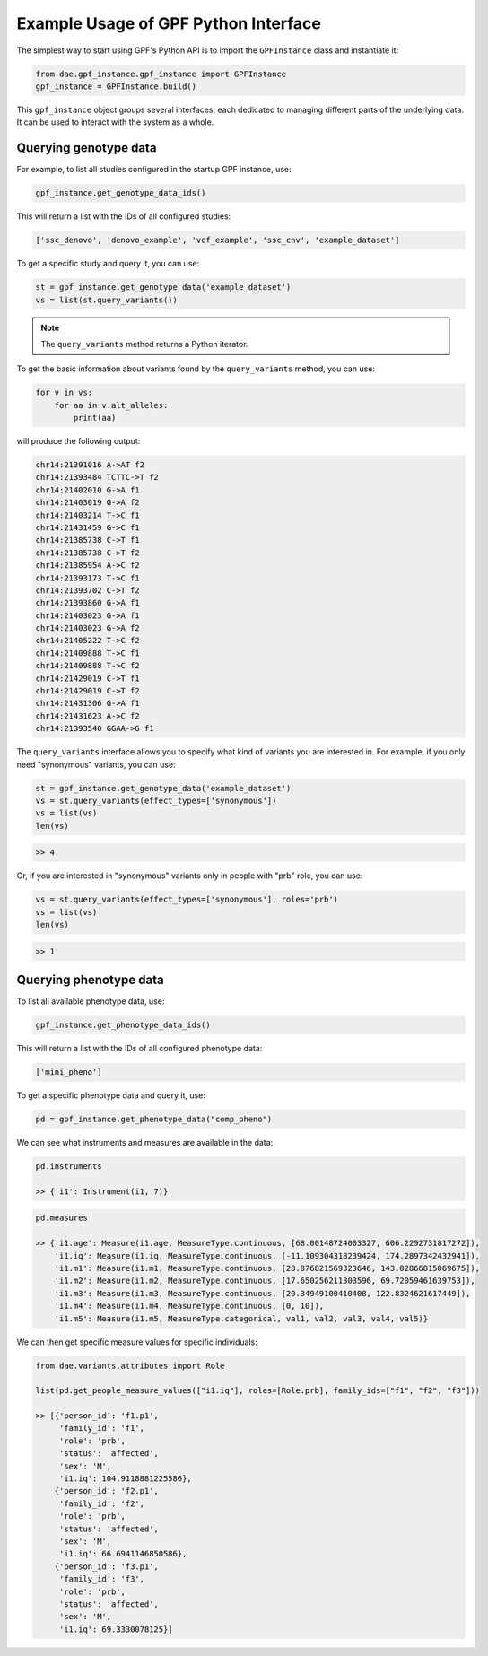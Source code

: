 Example Usage of GPF Python Interface
#####################################

The simplest way to start using GPF's Python API is to import the ``GPFInstance``
class and instantiate it:

.. code-block:: python3

    from dae.gpf_instance.gpf_instance import GPFInstance
    gpf_instance = GPFInstance.build()

This ``gpf_instance`` object groups several interfaces, each dedicated
to managing different parts of the underlying data. It can be used to interact
with the system as a whole.

Querying genotype data
++++++++++++++++++++++

For example, to list all studies configured in the startup GPF instance, use:

.. code-block:: python3

    gpf_instance.get_genotype_data_ids()

This will return a list with the IDs of all configured studies:

.. code-block:: python3

    ['ssc_denovo', 'denovo_example', 'vcf_example', 'ssc_cnv', 'example_dataset']

To get a specific study and query it, you can use:

.. code-block:: python3

    st = gpf_instance.get_genotype_data('example_dataset')
    vs = list(st.query_variants())

.. note::
    The ``query_variants`` method returns a Python iterator.

To get the basic information about variants found by the ``query_variants``
method, you can use:

.. code-block:: python3

    for v in vs:
        for aa in v.alt_alleles:
            print(aa)

will produce the following output:

.. code-block:: python3

    chr14:21391016 A->AT f2
    chr14:21393484 TCTTC->T f2
    chr14:21402010 G->A f1
    chr14:21403019 G->A f2
    chr14:21403214 T->C f1
    chr14:21431459 G->C f1
    chr14:21385738 C->T f1
    chr14:21385738 C->T f2
    chr14:21385954 A->C f2
    chr14:21393173 T->C f1
    chr14:21393702 C->T f2
    chr14:21393860 G->A f1
    chr14:21403023 G->A f1
    chr14:21403023 G->A f2
    chr14:21405222 T->C f2
    chr14:21409888 T->C f1
    chr14:21409888 T->C f2
    chr14:21429019 C->T f1
    chr14:21429019 C->T f2
    chr14:21431306 G->A f1
    chr14:21431623 A->C f2
    chr14:21393540 GGAA->G f1

The ``query_variants`` interface allows you to specify what kind of variants
you are interested in. For example, if you only need "synonymous" variants, you
can use:

.. code-block:: python3

    st = gpf_instance.get_genotype_data('example_dataset')
    vs = st.query_variants(effect_types=['synonymous'])
    vs = list(vs)
    len(vs)

.. code-block:: python3

    >> 4

Or, if you are interested in "synonymous" variants only in people with
"prb" role, you can use:

.. code-block:: python3

    vs = st.query_variants(effect_types=['synonymous'], roles='prb')
    vs = list(vs)
    len(vs)

.. code-block:: python3

    >> 1

Querying phenotype data
+++++++++++++++++++++++

To list all available phenotype data, use:

.. code-block:: python3

    gpf_instance.get_phenotype_data_ids()

This will return a list with the IDs of all configured phenotype data:

.. code-block:: python3

    ['mini_pheno']

To get a specific phenotype data and query it, use:

.. code-block:: python3

    pd = gpf_instance.get_phenotype_data("comp_pheno")

We can see what instruments and measures are available in the data:

.. code-block:: python3

    pd.instruments

    >> {'i1': Instrument(i1, 7)}

.. code-block:: python3

    pd.measures

    >> {'i1.age': Measure(i1.age, MeasureType.continuous, [68.00148724003327, 606.2292731817272]),
        'i1.iq': Measure(i1.iq, MeasureType.continuous, [-11.109304318239424, 174.2897342432941]),
        'i1.m1': Measure(i1.m1, MeasureType.continuous, [28.876821569323646, 143.02866815069675]),
        'i1.m2': Measure(i1.m2, MeasureType.continuous, [17.650256211303596, 69.72059461639753]),
        'i1.m3': Measure(i1.m3, MeasureType.continuous, [20.34949100410408, 122.8324621617449]),
        'i1.m4': Measure(i1.m4, MeasureType.continuous, [0, 10]),
        'i1.m5': Measure(i1.m5, MeasureType.categorical, val1, val2, val3, val4, val5)}

We can then get specific measure values for specific individuals:

.. code-block:: python3

    from dae.variants.attributes import Role

    list(pd.get_people_measure_values(["i1.iq"], roles=[Role.prb], family_ids=["f1", "f2", "f3"]))

    >> [{'person_id': 'f1.p1',
         'family_id': 'f1',
         'role': 'prb',
         'status': 'affected',
         'sex': 'M',
         'i1.iq': 104.9118881225586},
        {'person_id': 'f2.p1',
         'family_id': 'f2',
         'role': 'prb',
         'status': 'affected',
         'sex': 'M',
         'i1.iq': 66.6941146850586},
        {'person_id': 'f3.p1',
         'family_id': 'f3',
         'role': 'prb',
         'status': 'affected',
         'sex': 'M',
         'i1.iq': 69.3330078125}]